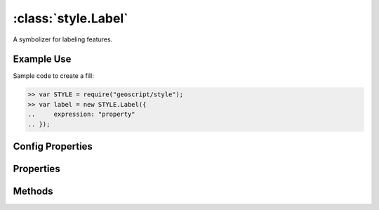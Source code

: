 :class:`style.Label`
====================

.. class:: style.Label

    A symbolizer for labeling features.

Example Use
-----------

Sample code to create a fill:

.. code-block:: javascript

    >> var STYLE = require("geoscript/style");
    >> var label = new STYLE.Label({
    ..     expression: "property"
    .. });

Config Properties
-----------------

.. describe:: expression

    :class:`filter.Expression`

.. describe:: fontFamily

    ``String``

.. describe:: fontSize

    ``Number``

.. describe:: fontStyle

    ``String``

.. describe:: fontWeight

    ``String``

.. describe:: zIndex

    ``Number`` The zIndex determines draw order of symbolizers.  Symbolizers
    with higher zIndex values will be drawn over symbolizers with lower
    values.  By default, symbolizers have a zIndex of ``0``.




Properties
----------


.. attribute:: Label.expression

    :class:`filter.Expression`

.. attribute:: Label.filter

    :class:`filter.Filter`
    Optional filter that determines where this symbolizer applies.

.. attribute:: Label.fontFamily

    ``String``

.. attribute:: Label.fontSize

    ``Number``

.. attribute:: Label.fontStyle

    ``String``

.. attribute:: Label.fontWeight

    ``String``


Methods
-------

.. function:: Label.and

    :arg symbolizer: :class:`style.Symbolizer`
    :returns: :class:`style.Style`
    
    Generate a composite style from this symbolizer and the provided
    symbolizer.

.. function:: Label.range

    :arg config: ``Object`` An object with optional ``min`` and ``max``
        properties specifying the minimum and maximum scale denominators
        for applying this symbolizer.
    :returns: :class:`style.Symbolizer` This symbolizer.

.. function:: Label.where

    :arg filter: :class:`filter.Filter` or ``String`` A filter or CQL string that
        limits where this symbolizer applies.
    :returns: :class:`style.Symbolizer` This symbolizer.

